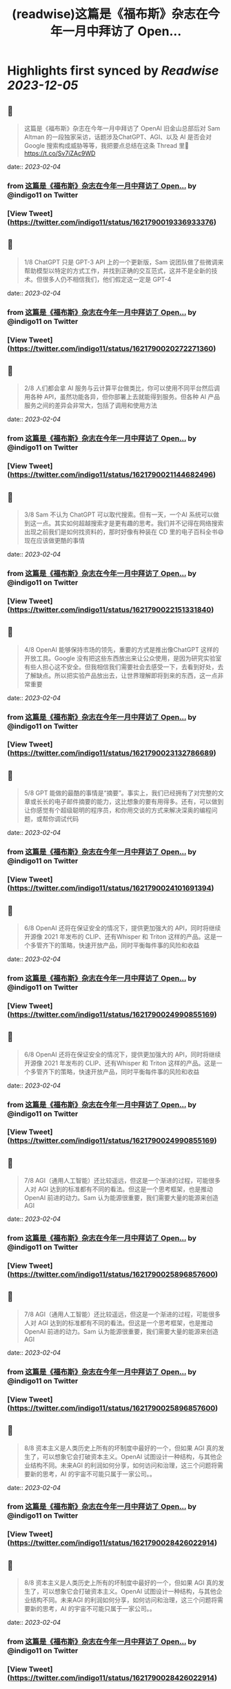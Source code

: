 :PROPERTIES:
:title: (readwise)这篇是《福布斯》杂志在今年一月中拜访了 Open...
:END:

:PROPERTIES:
:author: [[indigo11 on Twitter]]
:full-title: "这篇是《福布斯》杂志在今年一月中拜访了 Open..."
:category: [[tweets]]
:url: https://twitter.com/indigo11/status/1621790019336933376
:image-url: https://pbs.twimg.com/profile_images/1521250220067098624/ZhlFfRWZ.png
:END:

* Highlights first synced by [[Readwise]] [[2023-12-05]]
** 📌
#+BEGIN_QUOTE
这篇是《福布斯》杂志在今年一月中拜访了 OpenAI 旧金山总部后对 Sam Altman 的一段独家采访，话题涉及ChatGPT、AGI、以及 AI 是否会对 Google 搜索构成威胁等等，我把要点总结在这条 Thread 里🧵 https://t.co/Sv7iZAc9WD 
#+END_QUOTE
    date:: [[2023-02-04]]
*** from _这篇是《福布斯》杂志在今年一月中拜访了 Open..._ by @indigo11 on Twitter
*** [View Tweet](https://twitter.com/indigo11/status/1621790019336933376)
** 📌
#+BEGIN_QUOTE
1/8 ChatGPT 只是 GPT-3 API 上的一个更新版，Sam 说团队做了些微调来帮助模型以特定的方式工作，并找到正确的交互范式，这并不是全新的技术。但很多人仍不相信我们，他们假定这一定是 GPT-4 
#+END_QUOTE
    date:: [[2023-02-04]]
*** from _这篇是《福布斯》杂志在今年一月中拜访了 Open..._ by @indigo11 on Twitter
*** [View Tweet](https://twitter.com/indigo11/status/1621790020272271360)
** 📌
#+BEGIN_QUOTE
2/8 人们都会拿 AI 服务与云计算平台做类比，你可以使用不同平台然后调用各种 API，虽然功能各异，但你部署上去就能得到服务。但各种 AI 产品服务之间的差异会非常大，包括了调用和使用方法 
#+END_QUOTE
    date:: [[2023-02-04]]
*** from _这篇是《福布斯》杂志在今年一月中拜访了 Open..._ by @indigo11 on Twitter
*** [View Tweet](https://twitter.com/indigo11/status/1621790021144682496)
** 📌
#+BEGIN_QUOTE
3/8 Sam 不认为 ChatGPT 可以取代搜索。但有一天，一个AI 系统可以做到这一点。其实如何超越搜索才是更有趣的思考。我们并不记得在网络搜索出现之前我们是如何找资料的，那时好像有种装在 CD 里的电子百科全书😄 现在应该做更酷的事情 
#+END_QUOTE
    date:: [[2023-02-04]]
*** from _这篇是《福布斯》杂志在今年一月中拜访了 Open..._ by @indigo11 on Twitter
*** [View Tweet](https://twitter.com/indigo11/status/1621790022151331840)
** 📌
#+BEGIN_QUOTE
4/8 OpenAI 能够保持市场的领先，重要的方式是推出像ChatGPT 这样的开放工具。Google 没有把这些东西放出来让公众使用，是因为研究实验室有些人担心这不安全。但我相信我们需要社会去感受一下，去看到好处，去了解缺点。所以把实验产品放出去，让世界理解即将到来的东西，这一点非常重要 
#+END_QUOTE
    date:: [[2023-02-04]]
*** from _这篇是《福布斯》杂志在今年一月中拜访了 Open..._ by @indigo11 on Twitter
*** [View Tweet](https://twitter.com/indigo11/status/1621790023132786689)
** 📌
#+BEGIN_QUOTE
5/8 GPT 能做的最酷的事情是“摘要”。事实上，我们已经拥有了对完整的文章或长长的电子邮件摘要的能力，这比想象的要有用得多。还有，可以做到让你感觉有个超级聪明的程序员，和你用交谈的方式来解决深奥的编程问题，或帮你调试代码 
#+END_QUOTE
    date:: [[2023-02-04]]
*** from _这篇是《福布斯》杂志在今年一月中拜访了 Open..._ by @indigo11 on Twitter
*** [View Tweet](https://twitter.com/indigo11/status/1621790024101691394)
** 📌
#+BEGIN_QUOTE
6/8 OpenAI 还将在保证安全的情况下，提供更加强大的 API，同时将继续开源像 2021 年发布的 CLIP、还有Whisper 和 Triton 这样的产品。这是一个多管齐下的策略，快速开放产品，同时平衡每件事的风险和收益 
#+END_QUOTE
    date:: [[2023-02-04]]
*** from _这篇是《福布斯》杂志在今年一月中拜访了 Open..._ by @indigo11 on Twitter
*** [View Tweet](https://twitter.com/indigo11/status/1621790024990855169)
** 📌
#+BEGIN_QUOTE
6/8 OpenAI 还将在保证安全的情况下，提供更加强大的 API，同时将继续开源像 2021 年发布的 CLIP、还有Whisper 和 Triton 这样的产品。这是一个多管齐下的策略，快速开放产品，同时平衡每件事的风险和收益 
#+END_QUOTE
    date:: [[2023-02-04]]
*** from _这篇是《福布斯》杂志在今年一月中拜访了 Open..._ by @indigo11 on Twitter
*** [View Tweet](https://twitter.com/indigo11/status/1621790024990855169)
** 📌
#+BEGIN_QUOTE
7/8 AGI（通用人工智能）还比较遥远，但这是一个渐进的过程，可能很多人对 AGI 达到的标准都有不同的看法。但这是一个思考框架，也是推动 OpenAI 前进的动力。Sam 认为能源很重要，我们需要大量的能源来创造 AGI 
#+END_QUOTE
    date:: [[2023-02-04]]
*** from _这篇是《福布斯》杂志在今年一月中拜访了 Open..._ by @indigo11 on Twitter
*** [View Tweet](https://twitter.com/indigo11/status/1621790025896857600)
** 📌
#+BEGIN_QUOTE
7/8 AGI（通用人工智能）还比较遥远，但这是一个渐进的过程，可能很多人对 AGI 达到的标准都有不同的看法。但这是一个思考框架，也是推动 OpenAI 前进的动力。Sam 认为能源很重要，我们需要大量的能源来创造 AGI 
#+END_QUOTE
    date:: [[2023-02-04]]
*** from _这篇是《福布斯》杂志在今年一月中拜访了 Open..._ by @indigo11 on Twitter
*** [View Tweet](https://twitter.com/indigo11/status/1621790025896857600)
** 📌
#+BEGIN_QUOTE
8/8 资本主义是人类历史上所有的坏制度中最好的一个，但如果 AGI 真的发生了，可以想象它会打破资本主义。OpenAI 试图设计一种结构，与其他企业结构不同。未来AGI 的利润如何分享，如何访问和治理，这三个问题将需要新的思考，AI 的宇宙不可能只属于一家公司。。 
#+END_QUOTE
    date:: [[2023-02-04]]
*** from _这篇是《福布斯》杂志在今年一月中拜访了 Open..._ by @indigo11 on Twitter
*** [View Tweet](https://twitter.com/indigo11/status/1621790028426022914)
** 📌
#+BEGIN_QUOTE
8/8 资本主义是人类历史上所有的坏制度中最好的一个，但如果 AGI 真的发生了，可以想象它会打破资本主义。OpenAI 试图设计一种结构，与其他企业结构不同。未来AGI 的利润如何分享，如何访问和治理，这三个问题将需要新的思考，AI 的宇宙不可能只属于一家公司。。 
#+END_QUOTE
    date:: [[2023-02-04]]
*** from _这篇是《福布斯》杂志在今年一月中拜访了 Open..._ by @indigo11 on Twitter
*** [View Tweet](https://twitter.com/indigo11/status/1621790028426022914)